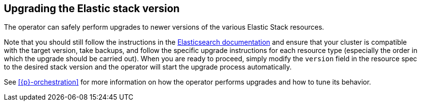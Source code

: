 ifdef::env-github[]
****
link:https://www.elastic.co/guide/en/cloud-on-k8s/master/k8s-upgrading-stack.html[View this document on the Elastic website]
****
endif::[]
[id="{p}-upgrading-stack"]
== Upgrading the Elastic stack version

The operator can safely perform upgrades to newer versions of the various Elastic Stack resources.

Note that you should still follow the instructions in the link:https://www.elastic.co/guide/en/elastic-stack/current/upgrading-elastic-stack.html[Elasticsearch documentation] and ensure that your cluster is compatible with the target version, take backups, and follow the specific upgrade instructions for each resource type (especially the order in which the upgrade should be carried out). When you are ready to proceed, simply modify the `version` field in the resource spec to the desired stack version and the operator will start the upgrade process automatically.

See <<{p}-orchestration>> for more information on how the operator performs upgrades and how to tune its behavior.
